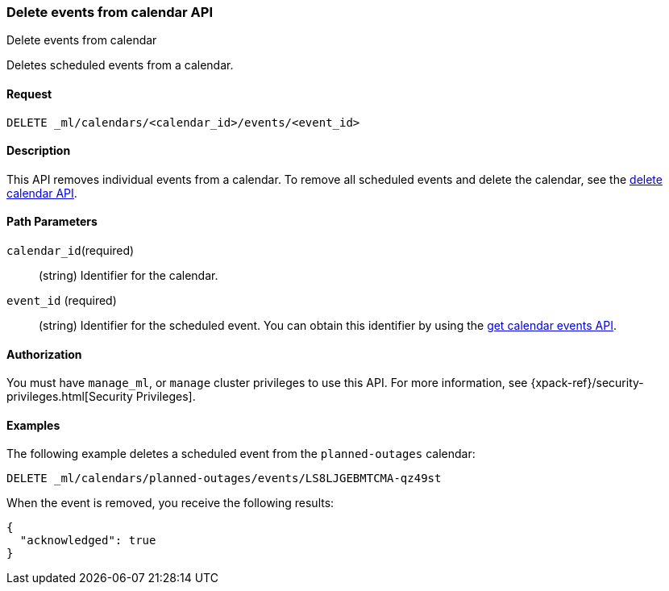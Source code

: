[role="xpack"]
[testenv="platinum"]
[[ml-delete-calendar-event]]
=== Delete events from calendar API
++++
<titleabbrev>Delete events from calendar</titleabbrev>
++++

Deletes scheduled events from a calendar.


==== Request

`DELETE _ml/calendars/<calendar_id>/events/<event_id>`


==== Description

This API removes individual events from a calendar. To remove all scheduled
events and delete the calendar, see the
<<ml-delete-calendar,delete calendar API>>.

==== Path Parameters

`calendar_id`(required)::
  (string) Identifier for the calendar.

`event_id` (required)::
  (string) Identifier for the scheduled event. You can obtain this identifier
  by using the <<ml-get-calendar-event,get calendar events API>>.


==== Authorization

You must have `manage_ml`, or `manage` cluster privileges to use this API.
For more information, see {xpack-ref}/security-privileges.html[Security Privileges].

==== Examples

The following example deletes a scheduled event from the `planned-outages`
calendar:

[source,js]
--------------------------------------------------
DELETE _ml/calendars/planned-outages/events/LS8LJGEBMTCMA-qz49st
--------------------------------------------------
// CONSOLE
// TEST[skip:catch:missing]

When the event is removed, you receive the following results:
[source,js]
----
{
  "acknowledged": true
}
----
